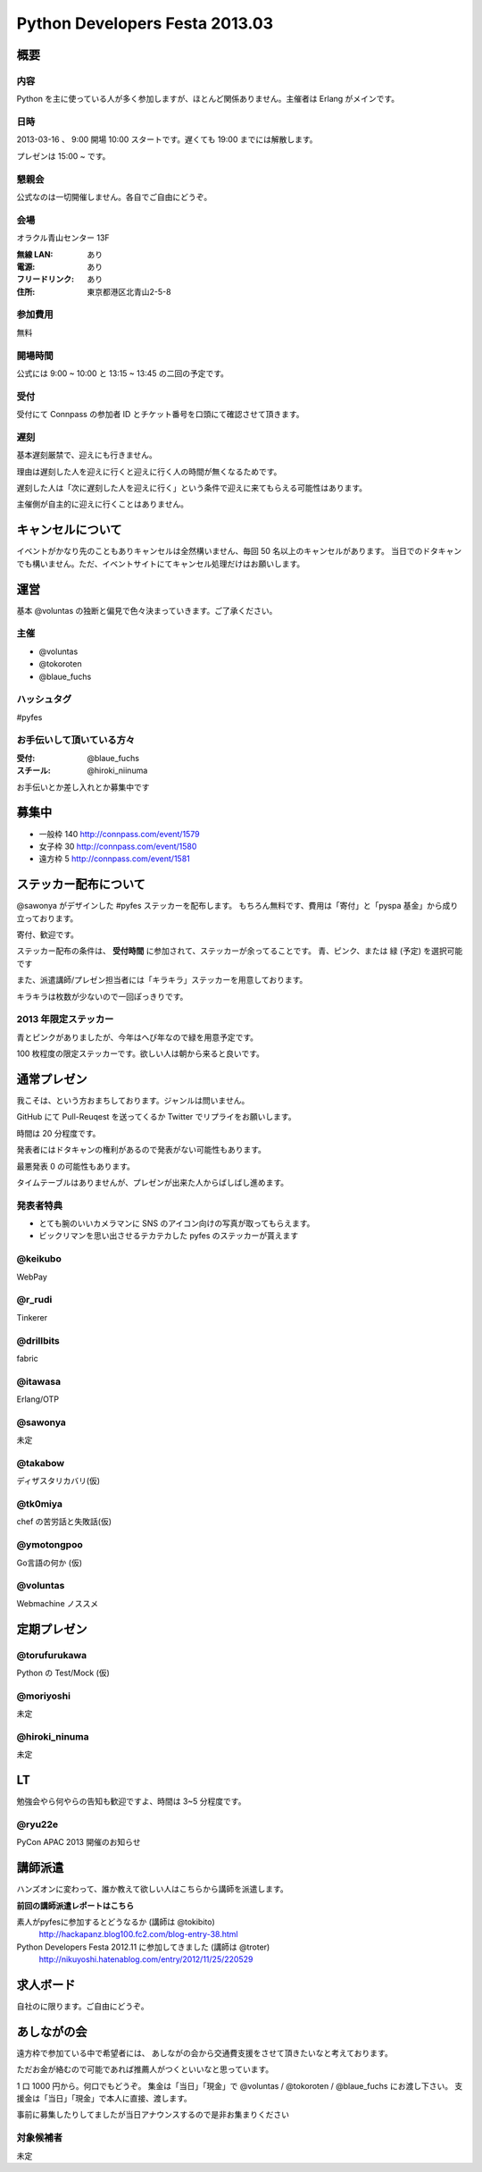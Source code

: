 ###############################
Python Developers Festa 2013.03
###############################

概要
====

内容
----

Python を主に使っている人が多く参加しますが、ほとんど関係ありません。主催者は Erlang がメインです。

日時
----

2013-03-16 、 9:00 開場 10:00 スタートです。遅くても 19:00 までには解散します。

プレゼンは 15:00 ~ です。

懇親会
------

公式なのは一切開催しません。各自でご自由にどうぞ。

会場
----

オラクル青山センター 13F

:無線 LAN: あり
:電源: あり
:フリードリンク: あり
:住所: 東京都港区北青山2-5-8

参加費用
--------

無料

開場時間
--------

公式には 9:00 ~ 10:00 と 13:15 ~ 13:45 の二回の予定です。

受付
----

受付にて Connpass の参加者 ID とチケット番号を口頭にて確認させて頂きます。

遅刻
----

基本遅刻厳禁で、迎えにも行きません。

理由は遅刻した人を迎えに行くと迎えに行く人の時間が無くなるためです。

遅刻した人は「次に遅刻した人を迎えに行く」という条件で迎えに来てもらえる可能性はあります。

主催側が自主的に迎えに行くことはありません。

キャンセルについて
==================

イベントがかなり先のこともありキャンセルは全然構いません、毎回 50 名以上のキャンセルがあります。
当日でのドタキャンでも構いません。ただ、イベントサイトにてキャンセル処理だけはお願いします。

運営
====

基本 @voluntas の独断と偏見で色々決まっていきます。ご了承ください。

主催
----

- @voluntas
- @tokoroten
- @blaue_fuchs

ハッシュタグ
------------

#pyfes

お手伝いして頂いている方々
--------------------------

:受付: @blaue_fuchs
:スチール: @hiroki_niinuma

お手伝いとか差し入れとか募集中です

募集中
======

- 一般枠 140 http://connpass.com/event/1579
- 女子枠 30 http://connpass.com/event/1580
- 遠方枠 5 http://connpass.com/event/1581

ステッカー配布について
======================

@sawonya がデザインした #pyfes ステッカーを配布します。
もちろん無料です、費用は「寄付」と「pyspa 基金」から成り立っております。

寄付、歓迎です。

ステッカー配布の条件は、 **受付時間** に参加されて、ステッカーが余ってることです。
青、ピンク、または 緑 (予定) を選択可能です

また、派遣講師/プレゼン担当者には「キラキラ」ステッカーを用意しております。

キラキラは枚数が少ないので一回ぽっきりです。

2013 年限定ステッカー
---------------------

青とピンクがありましたが、今年はへび年なので緑を用意予定です。

100 枚程度の限定ステッカーです。欲しい人は朝から来ると良いです。

通常プレゼン
============

我こそは、という方おまちしております。ジャンルは問いません。

GitHub にて Pull-Reuqest を送ってくるか Twitter でリプライをお願いします。

時間は 20 分程度です。

発表者にはドタキャンの権利があるので発表がない可能性もあります。

最悪発表 0 の可能性もあります。

タイムテーブルはありませんが、プレゼンが出来た人からばしばし進めます。

発表者特典
----------

- とても腕のいいカメラマンに SNS のアイコン向けの写真が取ってもらえます。
- ビックリマンを思い出させるテカテカした pyfes のステッカーが貰えます

@keikubo
--------

WebPay

@r_rudi
-------

Tinkerer

@drillbits
----------

fabric

@itawasa
--------

Erlang/OTP

@sawonya
--------

未定

@takabow
--------

ディザスタリカバリ(仮)

@tk0miya
--------

chef の苦労話と失敗話(仮)

@ymotongpoo
-----------

Go言語の何か (仮)

@voluntas
---------

Webmachine ノススメ

定期プレゼン
============

@torufurukawa
-------------

Python の Test/Mock (仮)

@moriyoshi
----------

未定

@hiroki_ninuma
--------------

未定

LT
==

勉強会やら何やらの告知も歓迎ですよ、時間は 3~5 分程度です。

@ryu22e
-------

PyCon APAC 2013 開催のお知らせ

講師派遣
==========

ハンズオンに変わって、誰か教えて欲しい人はこちらから講師を派遣します。

**前回の講師派遣レポートはこちら**

素人がpyfesに参加するとどうなるか (講師は @tokibito)
    http://hackapanz.blog100.fc2.com/blog-entry-38.html

Python Developers Festa 2012.11 に参加してきました (講師は @troter)
    http://nikuyoshi.hatenablog.com/entry/2012/11/25/220529

求人ボード
============

自社のに限ります。ご自由にどうぞ。

あしながの会
============

遠方枠で参加ている中で希望者には、
あしながの会から交通費支援をさせて頂きたいなと考えております。

ただお金が絡むので可能であれば推薦人がつくといいなと思っています。

1 口 1000 円から。何口でもどうぞ。
集金は「当日」「現金」で @voluntas / @tokoroten / @blaue_fuchs にお渡し下さい。
支援金は「当日」「現金」で本人に直接、渡します。

事前に募集したりしてましたが当日アナウンスするので是非お集まりください

対象候補者
----------

未定
